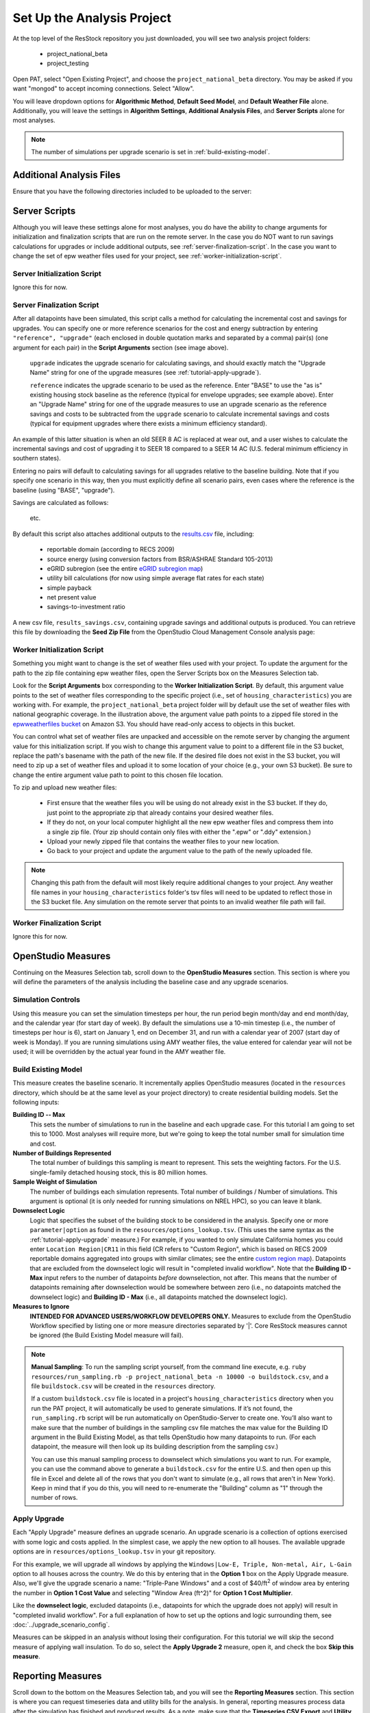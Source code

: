 Set Up the Analysis Project
===========================

At the top level of the ResStock repository you just downloaded, you will see two analysis project folders:

 - project_national_beta
 - project_testing

Open PAT, select "Open Existing Project", and choose the ``project_national_beta`` directory. You may be asked if you want "mongod" to accept incoming connections. Select "Allow".

You will leave dropdown options for **Algorithmic Method**, **Default Seed Model**, and **Default Weather File** alone. Additionally, you will leave the settings in **Algorithm Settings**, **Additional Analysis Files**, and **Server Scripts** alone for most analyses.

.. note::
   
   The number of simulations per upgrade scenario is set in :ref:`build-existing-model`.

.. _additional-analysis-files:

Additional Analysis Files
-------------------------

Ensure that you have the following directories included to be uploaded to the server:

.. image:: ../images/tutorial/additional_analysis_files_open.png
  
Server Scripts
------------------

Although you will leave these settings alone for most analyses, you do have the ability to change arguments for initialization and finalization scripts that are run on the remote server. In the case you do NOT want to run savings calculations for upgrades or include additional outputs, see :ref:`server-finalization-script`. In the case you want to change the set of epw weather files used for your project, see :ref:`worker-initialization-script`.

.. image:: ../images/tutorial/server_scripts_open.png

.. _server-initialization-script:

Server Initialization Script
^^^^^^^^^^^^^^^^^^^^^^^^^^^^

Ignore this for now.

.. _server-finalization-script:

Server Finalization Script
^^^^^^^^^^^^^^^^^^^^^^^^^^^^

After all datapoints have been simulated, this script calls a method for calculating the incremental cost and savings for upgrades. You can specify one or more reference scenarios for the cost and energy subtraction by entering ``"reference", "upgrade"`` (each enclosed in double quotation marks and separated by a comma) pair(s) (one argument for each pair) in the **Script Arguments** section (see image above). 

    ``upgrade`` indicates the upgrade scenario for calculating savings, and should exactly match the "Upgrade Name" string for one of the upgrade measures (see :ref:`tutorial-apply-upgrade`). 
    
    ``reference`` indicates the upgrade scenario to be used as the reference. Enter "BASE" to use the "as is" existing housing stock baseline as the reference (typical for envelope upgrades; see example above). Enter an "Upgrade Name" string for one of the upgrade measures to use an upgrade scenario as the reference savings and costs to be subtracted from the ``upgrade`` scenario to calculate incremental savings and costs (typical for equipment upgrades where there exists a minimum efficiency standard).
 
An example of this latter situation is when an old SEER 8 AC is replaced at wear out, and a user wishes to calculate the incremental savings and cost of upgrading it to SEER 18 compared to a SEER 14 AC (U.S. federal minimum efficiency in southern states).

Entering no pairs will default to calculating savings for all upgrades relative to the baseline building. Note that if you specify one scenario in this way, then you must explicitly define all scenario pairs, even cases where the reference is the baseline (using "BASE", "upgrade").

Savings are calculated as follows:

    .. image:: https://latex.codecogs.com/svg.latex?\Delta&space;Energy&space;=&space;Energy_{upgrade}&space;-&space;Energy_{reference} 
    \
    
    .. image:: https://latex.codecogs.com/svg.latex?\Delta&space;InitialCost&space;=&space;InitialCost_{upgrade}&space;-&space;InitialCost_{reference} 
    \
    
    etc.
    

By default this script also attaches additional outputs to the `results.csv <run_project.html#download-results>`_ file, including:

 - reportable domain (according to RECS 2009)
 - source energy (using conversion factors from BSR/ASHRAE Standard 105-2013)
 - eGRID subregion (see the entire `eGRID subregion map`_)
 - utility bill calculations (for now using simple average flat rates for each state)
 - simple payback
 - net present value
 - savings-to-investment ratio

A new csv file, ``results_savings.csv``, containing upgrade savings and additional outputs is produced. You can retrieve this file by downloading the **Seed Zip File** from the OpenStudio Cloud Management Console analysis page:

.. image:: ../images/tutorial/seed_zip_file.png

.. _eGRID subregion map: https://github.com/NREL/OpenStudio-BuildStock/wiki/eGRID-Subregion-Map

.. _worker-initialization-script:

Worker Initialization Script
^^^^^^^^^^^^^^^^^^^^^^^^^^^^
   
Something you might want to change is the set of weather files used with your project. To update the argument for the path to the zip file containing epw weather files, open the Server Scripts box on the Measures Selection tab.

Look for the **Script Arguments** box corresponding to the **Worker Initialization Script**. By default, this argument value points to the set of weather files corresponding to the specific project (i.e., set of ``housing_characteristics``) you are working with. For example, the ``project_national_beta`` project folder will by default use the set of weather files with national geographic coverage. In the illustration above, the argument value path points to a zipped file stored in the `epwweatherfiles bucket`_ on Amazon S3. You should have read-only access to objects in this bucket.

You can control what set of weather files are unpacked and accessible on the remote server by changing the argument value for this initialization script. If you wish to change this argument value to point to a different file in the S3 bucket, replace the path's basename with the path of the new file. If the desired file does not exist in the S3 bucket, you will need to zip up a set of weather files and upload it to some location of your choice (e.g., your own S3 bucket). Be sure to change the entire argument value path to point to this chosen file location.

To zip and upload new weather files:

 - First ensure that the weather files you will be using do not already exist in the S3 bucket. If they do, just point to the appropriate zip that already contains your desired weather files.
 - If they do not, on your local computer highlight all the new epw weather files and compress them into a single zip file. (Your zip should contain only files with either the ".epw" or ".ddy" extension.)
 - Upload your newly zipped file that contains the weather files to your new location.
 - Go back to your project and update the argument value to the path of the newly uploaded file.

.. _epwweatherfiles bucket: https://s3.console.aws.amazon.com/s3/buckets/epwweatherfiles/?region=us-east-1&tab=overview

.. note::

   Changing this path from the default will most likely require additional changes to your project. Any weather file names in your ``housing_characteristics`` folder's tsv files will need to be updated to reflect those in the S3 bucket file. Any simulation on the remote server that points to an invalid weather file path will fail.
 
.. _worker-finalization-script:
 
Worker Finalization Script
^^^^^^^^^^^^^^^^^^^^^^^^^^^^

Ignore this for now.
 
OpenStudio Measures
-------------------

Continuing on the Measures Selection tab, scroll down to the **OpenStudio Measures** section. This section is where you will define the parameters of the analysis including the baseline case and any upgrade scenarios.

.. _simulation-controls:

Simulation Controls
^^^^^^^^^^^^^^^^^^^

Using this measure you can set the simulation timesteps per hour, the run period begin month/day and end month/day, and the calendar year (for start day of week). By default the simulations use a 10-min timestep (i.e., the number of timesteps per hour is 6), start on January 1, end on December 31, and run with a calendar year of 2007 (start day of week is Monday). If you are running simulations using AMY weather files, the value entered for calendar year will not be used; it will be overridden by the actual year found in the AMY weather file.

.. image:: ../images/tutorial/simulation_controls.png

.. _build-existing-model:

Build Existing Model
^^^^^^^^^^^^^^^^^^^^

This measure creates the baseline scenario. It incrementally applies OpenStudio measures (located in the ``resources`` directory, which should be at the same level as your project directory) to create residential building models. Set the following inputs:

.. image:: ../images/tutorial/build_existing_model.png

**Building ID -- Max**
  This sets the number of simulations to run in the baseline and each upgrade case. For this tutorial I am going to set this to 1000. Most analyses will require more, but we're going to keep the total number small for simulation time and cost.

**Number of Buildings Represented**
  The total number of buildings this sampling is meant to represent. This sets the weighting factors. For the U.S. single-family detached housing stock, this is 80 million homes. 
  
**Sample Weight of Simulation**
  The number of buildings each simulation represents. Total number of buildings / Number of simulations. This argument is optional (it is only needed for running simulations on NREL HPC), so you can leave it blank.
  
**Downselect Logic**
  Logic that specifies the subset of the building stock to be considered in the analysis. Specify one or more ``parameter|option`` as found in the ``resources/options_lookup.tsv``. (This uses the same syntax as the :ref:`tutorial-apply-upgrade` measure.) For example, if you wanted to only simulate California homes you could enter ``Location Region|CR11`` in this field (CR refers to "Custom Region", which is based on RECS 2009 reportable domains aggregated into groups with similar climates; see the entire `custom region map`_). Datapoints that are excluded from the downselect logic will result in "completed invalid workflow". Note that the **Building ID - Max** input refers to the number of datapoints *before* downselection, not after. This means that the number of datapoints remaining after downselection would be somewhere between zero (i.e., no datapoints matched the downselect logic) and **Building ID - Max** (i.e., all datapoints matched the downselect logic).

**Measures to Ignore**
  **INTENDED FOR ADVANCED USERS/WORKFLOW DEVELOPERS ONLY.** Measures to exclude from the OpenStudio Workflow specified by listing one or more measure directories separated by '|'. Core ResStock measures cannot be ignored (the Build Existing Model measure will fail).

.. _custom region map: https://github.com/NREL/OpenStudio-BuildStock/wiki/Custom-Region-(CR)-Map

.. note::
   
   **Manual Sampling**: To run the sampling script yourself, from the command line execute, e.g. ``ruby resources/run_sampling.rb -p project_national_beta -n 10000 -o buildstock.csv``, and a file ``buildstock.csv`` will be created in the ``resources`` directory. 
   
   If a custom ``buildstock.csv`` file is located in a project's ``housing_characteristics`` directory when you run the PAT project, it will automatically be used to generate simulations. If it’s not found, the ``run_sampling.rb`` script will be run automatically on OpenStudio-Server to create one. You’ll also want to make sure that the number of buildings in the sampling csv file matches the max value for the Building ID argument in the Build Existing Model, as that tells OpenStudio how many datapoints to run. (For each datapoint, the measure will then look up its building description from the sampling csv.) 
   
   You can use this manual sampling process to downselect which simulations you want to run. For example, you can use the command above to generate a ``buildstock.csv`` for the entire U.S. and then open up this file in Excel and delete all of the rows that you don't want to simulate (e.g., all rows that aren't in New York). Keep in mind that if you do this, you will need to re-enumerate the "Building" column as "1" through the number of rows.
  
.. _tutorial-apply-upgrade:

Apply Upgrade
^^^^^^^^^^^^^

Each "Apply Upgrade" measure defines an upgrade scenario. An upgrade scenario is a collection of options exercised with some logic and costs applied. In the simplest case, we apply the new option to all houses. The available upgrade options are in ``resources/options_lookup.tsv`` in your git repository. 

For this example, we will upgrade all windows by applying the ``Windows|Low-E, Triple, Non-metal, Air, L-Gain`` option to all houses across the country. We do this by entering that in the **Option 1** box on the Apply Upgrade measure. Also, we'll give the upgrade scenario a name: "Triple-Pane Windows" and a cost of $40/ft\ :superscript:`2` of window area by entering the number in **Option 1 Cost Value** and selecting "Window Area (ft^2)" for **Option 1 Cost Multiplier**. 

.. image:: ../images/tutorial/apply_upgrade_windows.png

Like the **downselect logic**, excluded datapoints (i.e., datapoints for which the upgrade does not apply) will result in "completed invalid workflow". For a full explanation of how to set up the options and logic surrounding them, see :doc:`../upgrade_scenario_config`.

Measures can be skipped in an analysis without losing their configuration. For this tutorial we will skip the second measure of applying wall insulation. To do so, select the **Apply Upgrade 2** measure, open it, and check the box **Skip this measure**.

.. image:: ../images/tutorial/skip_measure.png

Reporting Measures
------------------

Scroll down to the bottom on the Measures Selection tab, and you will see the **Reporting Measures** section. This section is where you can request timeseries data and utility bills for the analysis. In general, reporting measures process data after the simulation has finished and produced results. As a note, make sure that the **Timeseries CSV Export** and **Utility Bill Calculations** measures are placed before the **Server Directory Cleanup** measure.

.. _building-characteristics-report:

Building Charactertistics Report
^^^^^^^^^^^^^^^^^^^^^^^^^^^^^^^^

Leave this alone.

.. _simulation-output-report:

Simulation Output Report
^^^^^^^^^^^^^^^^^^^^^^^^

Leave this alone if you do not want to report annual totals for end use subcategories. Select **Include End Use Subcategories** if you want to report them. See below for a listing of available end use subcategories.

.. _timeseries-csv-export:

Timeseries CSV Export
^^^^^^^^^^^^^^^^^^^^^

If you do not need the timeseries data for your simulations, you can skip this measure to save disk space. Otherwise, one csv file per datapoint will be written containing end use timeseries data for their model. After `downloading all datapoints <run_project.html#download>`_ to your project's localResults folder, each datapoint's ``enduse_timeseries.csv`` file will be contained in a zipped ``data_point.zip`` file along with all other simulation input and output files.
  
.. image:: ../images/tutorial/timeseries_csv_export.png

End uses include:

  * total site energy [MBtu]
  * net site energy [MBtu]
  * total site [electric/gas/oil/propane/wood] [kWh/therm/MBtu/MBtu/MBtu]
  * net site [electric] [kWh]
  * heating [electric/gas/oil/propane/wood] [kWh/therm/MBtu/MBtu/MBtu]
  * cooling [kWh]
  * central system heating [electric/gas/oil/propane] [kWh/therm/MBtu/MBtu]
  * central system cooling [electric] [kWh]
  * interior lighting [kWh]
  * exterior lighting [kWh]
  * exterior holiday lighting [kWh]
  * garage lighting [kWh]
  * interior equipment [electric/gas/propane] [kWh/therm/MBtu/MBtu]
  * fans heating [kWh]
  * fans cooling [kWh]
  * pumps heating [kWh]
  * pumps cooling [kWh]
  * central system pumps heating [electric] [kWh]
  * central system pumps cooling [electric] [kWh]
  * water heating [electric/gas/oil/propane] [kWh/therm/MBtu/MBtu]
  * pv [kWh]

**Reporting Frequency**
  The timeseries data will be reported at hourly intervals unless otherwise specified. Alternative reporting frequencies include:

  * Timestep
  * Daily
  * Monthly
  * Runperiod
  
  Setting the reporting frequency to 'Timestep' will give you interval output equal to the zone timestep set by the :ref:`simulation-controls` measure. Thus, this measure will produce 10-min interval output when you select 'Timestep' and leave the :ref:`simulation-controls` measure at its default settings.

**Include End Use Subcategories**
  Select this to include end use subcategories. The default is to not include end use subcategories. End use subcategories include:
  
  * refrigerator [kWh]
  * clothes washer [kWh]
  * clothes dryer [electric/gas/propane] [kWh/therm/MBtu]
  * cooking range [electric/gas/propane] [kWh/therm/MBtu]
  * dishwasher [kWh]
  * plug loads [kWh]
  * house fan [kWh]
  * range fan [kWh]
  * bath fan [kWh]
  * ceiling fan [kWh]
  * extra refrigerator [kWh]
  * freezer [kWh]
  * pool heater [electric/gas] [kWh/therm]
  * pool pump [kWh]
  * hot tub heater [electric/gas] [kWh/therm]
  * hot tub pump [kWh]
  * gas grill [therm]
  * gas lighting [therm]
  * gas fireplace [therm]
  * well pump [kWh]  
  * hot water recirculation pump [kWh]
  * vehicle [kWh]
  
**Output Variables**
  If you choose to report any output variables (e.g., "Zone Air Temperature" or "Site Outdoor Air Humidity Ratio"), enter a comma-separated list of output variable names. A list of available output variables can be viewed in EnergyPlus's ``.rdd`` file.

.. _utility-bill-calculations:

Utility Bill Calculations
^^^^^^^^^^^^^^^^^^^^^^^^^

This measure is currently under construction. Do not include it in your PAT analysis.
